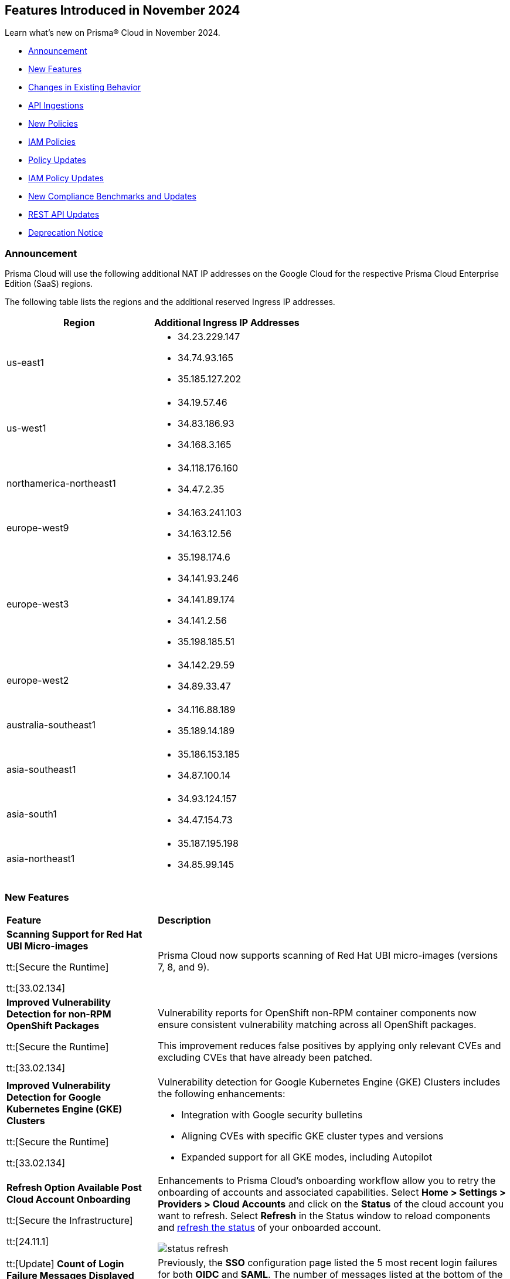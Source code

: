 == Features Introduced in November 2024

Learn what's new on Prisma® Cloud in November 2024.

* <<announcement>>
* <<new-features>>
//* <<terraform-template-updates>>
* <<changes-in-existing-behavior>>
* <<api-ingestions>>
* <<new-policies>>
* <<iam-policies>>
* <<policy-updates>>
* <<iam-policy-updates>>
* <<new-compliance-benchmarks-and-updates>>
* <<rest-api-updates>>
* <<deprecation-notice>>
//* <<end-of-sale>>

//Verify and add: RLP-151431, RLP-151095, RLP-149870

[#announcement]
=== Announcement
//CWP-61660
//CWP-62319
Prisma Cloud will use the following additional NAT IP addresses on the Google Cloud for the respective Prisma Cloud Enterprise Edition (SaaS) regions.

The following table lists the regions and the additional reserved Ingress IP addresses.

[cols="50%a,50%a"]
|===
| *Region* | *Additional Ingress IP Addresses*

|  us-east1 | * 34.23.229.147  
* 34.74.93.165
* 35.185.127.202
|  us-west1 | * 34.19.57.46  
* 34.83.186.93
* 34.168.3.165
| northamerica-northeast1 | * 34.118.176.160  
* 34.47.2.35
| europe-west9            | * 34.163.241.103  
* 34.163.12.56
| europe-west3            | * 35.198.174.6  
* 34.141.93.246
* 34.141.89.174
* 34.141.2.56
* 35.198.185.51
| europe-west2            | * 34.142.29.59  
* 34.89.33.47
| australia-southeast1    | * 34.116.88.189  
* 35.189.14.189
| asia-southeast1         | * 35.186.153.185  
* 34.87.100.14
| asia-south1             | * 34.93.124.157  
* 34.47.154.73
| asia-northeast1         | * 35.187.195.198  
* 34.85.99.145
|===


[#new-features]
=== New Features

[cols="30%a,70%a"]
|===
|*Feature*
|*Description*

//removed Action Plans blurb since it's LGA in 11.1

|*Scanning Support for Red Hat UBI Micro-images*
//CWP-32911

tt:[Secure the Runtime]

tt:[33.02.134]

|Prisma Cloud now supports scanning of Red Hat UBI micro-images (versions 7, 8, and 9). 


|*Improved Vulnerability Detection for non-RPM OpenShift Packages*
//CWP-61504

tt:[Secure the Runtime]

tt:[33.02.134]

|Vulnerability reports for OpenShift non-RPM container components now ensure consistent vulnerability matching across all OpenShift packages. 

This improvement reduces false positives by applying only relevant CVEs and excluding CVEs that have already been patched.


|*Improved Vulnerability Detection for Google Kubernetes Engine (GKE) Clusters*
//CWP-61508

tt:[Secure the Runtime]

tt:[33.02.134]


|Vulnerability detection for Google Kubernetes Engine (GKE) Clusters
includes the following enhancements:

* Integration with Google security bulletins

* Aligning CVEs with specific GKE cluster types and versions

* Expanded support for all GKE modes, including Autopilot


|*Refresh Option Available Post Cloud Account Onboarding*
//RLP-149985

tt:[Secure the Infrastructure]

tt:[24.11.1]

|Enhancements to Prisma Cloud's onboarding workflow allow you to retry the onboarding of accounts and associated capabilities. Select *Home > Settings > Providers > Cloud Accounts* and click on the *Status* of the cloud account you want to refresh. Select *Refresh* in the Status window to reload components and https://docs.prismacloud.io/en/enterprise-edition/content-collections/connect/connect-cloud-accounts/onboard-aws/onboard-aws-account#:~:text=If%20you%20encounter%20an%20issue[refresh the status] of your onboarded account. 

//Learn more about onboarding workflows and status refresh.

image::status-refresh.gif[]

|tt:[Update] *Count of Login Failure Messages Displayed Increased from 5 to 10*
//RLP-152412, RLP-149079

tt:[Secure the Infrastructure]

tt:[24.11.1]

|Previously, the *SSO* configuration page listed the 5 most recent login failures for both *OIDC* and *SAML*. The number of messages listed at the bottom of the SSO configuration page has been increased and now displays up to the last *10* login failure error messages for both *OIDC* and *SAML*.

image::rlp-152412-sso-saml.png[]

image::rlp-152412-sso-oidc.png[]

// |*Placeholder text for RLP-149602*
//RLP-149602, RLP-151327
// |Export Vulnerabilities from the burndown widget.

|tt:[Update] *Highest CVE Score and Severity in the Vulnerability Preview Card*
//RLP-150693, RLP-150692, RLP-150691, Highest CVE Score and Severity in the CBDR graph?

tt:[Secure the Infrastructure]

tt:[24.11.1]

|The *Most Important Vulnerabilities* widget now displays the highest score and *Severity* associated with the CVE ID in the vulnerability CVE preview card.

image::cve-severity.png[]

|*Permission Groups View Permission*
//RLP-85008

|All Prisma Cloud users can now view the *Permission Groups* associated with their active Role. Additionally, a `PermissionGroups:View` permission is added that allows you to view all *Permission Groups* in a tenant when it's granted via the Permission Group associated with your active Role.

|===

[#changes-in-existing-behavior]
=== Changes in Existing Behavior

//to verify if below changes are implemented in 11.1 else keep as is in LA

[cols="50%a,50%a"]

|===
|*Feature*
|*Description*

|*Audit Logs Pagination and Filter*
//RLP-151119

|The Audit Logs include enhancements to improve performance, reduce data load times, and provide more granular control over data retrieval:

* The Audit Logs page displays paginated data, which enhances navigation through extensive logs and the filtering options provide you with more control over your log data. 

* Use the new https://pan.dev/prisma-cloud/api/cspm/get-audit-logs/[POST /audit/api/v1/log] endpoint to programmatically leverage the new pagination and filter capabilities to streamline your use cases.

|*Governance Dashboard and Policy Endpoint Updates*
//RLP-150508

|A new filter option for *Asset Type* is available on the *Governance* page, which allows you to filter the policy list based on the type of asset associated with the policy.

The https://pan.dev/prisma-cloud/api/cspm/get-policies-v-2/[GET /v2/policy] endpoint has a new `resource.type` query parameter to enable filtering the policy list by asset type. The response also includes the `resource.type` to indicate the Asset Type associated with each returned policy.

The CSV download from the *Governance* page also includes a new *Asset Type* column.

|*Google Kubernetes Engine*
//RLP-150422

|The JSON resource attributes `isMasterVersionSupported` and `isNodeVersionSupported` for *gcloud-container-describe-clusters* API are updated to align with the CSP *GetServerConfig* API. This change provides accurate results for policy violation alerts related to the default policies— *GCP GKE unsupported Master node version* and *GCP GKE unsupported node version*.

*Impact—* No impact on existing alerts. New alerts will be generated against policy violations based on the complete GKE version used for clusters and nodes. If you have custom policies, you must manually update them to receive the alerts.

|*AWS Identity Store User Count Updates*
//RLP-151885, RLP-151629

|Prisma Cloud no longer ingests AWS Identity Store users that are visible to, but not owned by, AWS accounts. Only users directly owned by an AWS account will be ingested.

*Impact*: Any existing alerts for AWS Identity Store users in accounts that do not own the respective Identity Stores will be automatically closed.


|===

[#api-ingestions]
=== API Ingestions


[cols="50%a,50%a"]
|===
|*Service*
|*API Details*

|*AWS Systems Manager*
//RLP-151872

|*aws-ssm-patch-baseline*

Additional permissions required:

* `ssm:DescribePatchBaselines`
* `ssm:GetPatchBaseline`

The Security Audit role includes the above permissions.

|*Amazon MSK*
//RLP-151869

|*aws-msk-vpc-connection*

Additional permissions required:

* `kafka:ListVpcConnections`
* `kafka:DescribeVpcConnections`

The Security Audit role includes the above permissions.

|*AWS Service Catalog*
//RLP-151866

|*aws-servicecatalog-portfolio-share*

Additional permissions required:

* `servicecatalog:ListPortfolios`
* `servicecatalog:DescribePortfolioShares`

The Security Audit role does not include the above permissions.

|*Amazon AppStream 2.0*
//RLP-131272

|*aws-app-stream-image*

Additional permission required:

* `appstream:DescribeImages`

The Security Audit role does not include the above permission.

|*Amazon AppStream 2.0*
//RLP-131580

|*aws-app-stream-image-builder*

Additional permission required:

* `appstream:DescribeImageBuilders`

The Security Audit role does not include the above permission.


|*AWS Lake Formation*
//RLP-145943

|*aws-lake-formation-lf-tags*

Additional permissions required:

* `lakeformation:ListLFTags`
* `lakeformation:GetLFTag`

The Security Audit role does not include the above permissions.

|*AWS Lake Formation*
//RLP-145948

|*aws-lake-formation-resource*

Additional permissions required:

* `lakeformation:DescribeResource`
* `lakeformation:ListResources`

The Security Audit role does not include the above permissions.


|*AWS Lake Formation*
//RLP-145953

|*aws-lake-formation-permission*

Additional permission required:

* `lakeformation:ListPermissions`

The Security Audit role does not include the above permission.

|*AWS Lake Formation*
//RLP-147123

|*aws-lake-formation-identity-center-configuration*

Additional permissions required:

* `lakeformation:DescribeLakeFormationIdentityCenterConfiguration`
* `sso:DescribeApplication`

The Security Audit role does not include the above permissions.


|*AWS KMS*
//RLP-147125

|*aws-kms-grant*

Additional permissions required:

* `kms:ListKeys`
* `kms:ListGrants`

The Security Audit role includes the above permissions.

|*AWS Glue*
//RLP-148115

|*aws-glue-trigger*

Additional permission required:

* `glue:GetTriggers`

The Security Audit role does not include the above permission.


|*Amazon ECR*
//RLP-148117

|*aws-ecr-public-registry*

Additional permissions required:

* `ecr-public:DescribeRegistries`
* `ecr-public:GetRegistryCatalogData`

The Security Audit role includes the `ecr-public:DescribeRegistries` permission.

The Security Audit role does not include the `ecr-public:GetRegistryCatalogData` permission.



|*Amazon Comprehend*
//RLP-149186

|*aws-comprehend-flywheel*

Additional permissions required:

* `comprehend:ListFlywheels`
* `comprehend:DescribeFlywheel`
* `comprehend:ListTagsForResource`

The Security Audit role includes the above permissions.

|*AWS Elastic Disaster Recovery*
//RLP-149199

|*aws-drs-source-network*

Additional permission required:

* `drs:DescribeSourceNetworks`

The Security Audit role does not include the above permission.

|*AWS Control Tower*
//RLP-149201

|*aws-controltower-landing-zone*

Additional permissions required:

* `controltower:ListLandingZones`
* `controltower:GetLandingZone`
* `controltower:ListTagsForResource`

The Security Audit role does not include the above permissions.

|*Amazon DataZone*
//RLP-145162

|*aws-datazone-domain*

Additional permissions required:

* `datazone:ListDomains`
* `datazone:GetDomain`

The Security Audit role does not include the above permissions.

|*Amazon QuickSight*
//RLP-147089

|*aws-quicksight-ip-restriction*

Additional permission required:

* `quicksight:DescribeIpRestriction`

The Security Audit role includes the above permission.


|*Amazon Cognito*
//RLP-149194

|*aws-cognito-user-pool*

This API has been updated to include the following new field in the resource JSON:

* `mfaConfiguration`

|*AWS Signer*
//RLP-149946

|*aws-signer-signing-job*

Additional permissions required:

* `signer:ListSigningJobs`
* `signer:DescribeSigningJob`

The Security Audit role does not includes the above permissions.


|*AWS Fault Injection Service*
//RLP-149964

|*aws-fis-experiment*

Additional permissions required:

* `fis:ListExperiments`
* `fis:GetExperiment`

The Security Audit role does not include the above permissions.


|*AWS CodeDeploy*
//RLP-149984

|*aws-code-deploy-deployment-instance*

Additional permissions required:

* `codedeploy:ListDeployments`
* `codedeploy:ListDeploymentTargets`
* `codedeploy:BatchGetDeploymentTargets`

The Security Audit role includes the above permissions.


|*Amazon DataZone*
//RLP-150946

|*aws-datazone-data-source*

Additional permissions required:

* `datazone:ListDomains`
* `datazone:ListProjects`
* `datazone:ListDataSources`
* `datazone:GetDataSource`

The Security Audit role includes the above permissions.


|*Amazon EC2*
//RLP-151029

|*aws-ec2-reserved-instance*

Additional permission required:

* `ec2:DescribeReservedInstances`

The Security Audit role includes the above permission.


|*Amazon DocumentDB*
//RLP-151030

|*aws-docdb-db-instance*

Additional permissions required:

* `rds:DescribeDBInstances`
* `rds:ListTagsForResource`

The Security Audit role includes the above permissions.


|*Amazon EventBridge*
//RLP-151031

|*aws-events-api-destination*

Additional permission required:

* `events:ListApiDestinations`

The Security Audit role includes the above permission.

|*Azure Network Watcher*
//RLP-148646

|*azure-network-watcher-flowlogs*

Additional permissions required:

* `Microsoft.Network/networkWatchers/read`
* `Microsoft.Network/networkWatchers/configureFlowLog/action`

|*Azure Monitor*
//RLP-151985

|*azure-monitor-workspaces*

Additional permission required:

* `microsoft.monitor/accounts/read`

The Reader role includes the above permissions.

|*Azure Automation Accounts*
//RLP-151976

|*azure-automation-account-hybrid-runbook-worker-groups*

Additional permissions required:

* `Microsoft.Automation/automationAccounts/read`
* `Microsoft.Automation/automationAccounts/hybridRunbookWorkerGroups/read`

The Reader role includes the above permissions.

|*Azure Automation Accounts*
//RLP-151967

|*azure-automation-account-runbooks*

Additional permissions required:

* `Microsoft.Automation/automationAccounts/read`
* `Microsoft.Automation/automationAccounts/runbooks/read`

The Reader role includes the above permissions.

|*Azure Automation Accounts*
//RLP-151964

|*azure-automation-account-credentials*

Additional permissions required:

* `Microsoft.Automation/automationAccounts/read`
* `Microsoft.Automation/automationAccounts/credentials/read`

The Reader role includes the above permissions.

|*Azure Event Grid*
//RLP-148912

|*azure-event-grid-topic-diagnostic-settings*

Additional permissions required:

* `Microsoft.EventGrid/topics/read`
* `Microsoft.Insights/DiagnosticSettings/Read`

The Reader role includes the above permissions.

|*Azure Kusto*
//RLP-148923

|*azure-kusto-clusters-diagnostic-settings*

Additional permissions required:

* `Microsoft.Kusto/clusters/read`
* `Microsoft.Insights/DiagnosticSettings/Read`

The Reader role includes the above permissions.

|*Azure Synapse Analytics*
//RLP-148928

|*azure-synapse-workspace-sql-pools-geo-backup-policies*

Additional permissions required:

* `Microsoft.Synapse/workspaces/read`
* `Microsoft.Synapse/workspaces/sqlPools/read`
* `Microsoft.Synapse/workspaces/sqlPools/geoBackupPolicies/read`

The Reader role includes the above permissions.

|*Azure Database for PostgreSQL*
//RLP-148932

|*azure-postgresql-flexible-server-database*

Additional permissions required:

* `Microsoft.DBforPostgreSQL/flexibleServers/read`
* `Microsoft.DBforPostgreSQL/flexibleServers/databases/read`

The Reader role includes the above permissions.

|*Azure Database for MySQL*
//RLP-148935

|*azure-mysql-flexible-server-database*

Additional permissions required:

* `Microsoft.DBforMySQL/flexibleServers/read`
* `Microsoft.DBforMySQL/flexibleServers/databases/read`

The Reader role includes the above permissions.

|*Azure SQL Database*
//RLP-149747

|*azure-sql-db-data-masking-policies*

Additional permissions required:

* `Microsoft.Sql/servers/read`
* `Microsoft.Sql/servers/databases/read`
* `Microsoft.Sql/servers/databases/dataMaskingPolicies/read`

The Reader role includes the above permissions.

|*Azure SQL Database*
//RLP-149746

|*azure-sql-db-transparent-data-encryption*

Additional permissions required:

* `Microsoft.Sql/managedInstances/read`
* `Microsoft.Sql/managedInstances/databases/read`
* `Microsoft.Sql/managedInstances/databases/transparentDataEncryption/read`

The Reader role includes the above permissions.

|*Azure SQL Database*
//RLP-149742

|*azure-sql-db-data-masking-rules*

Additional permissions required:

* `Microsoft.Sql/servers/read`
* `Microsoft.Sql/servers/databases/read`
* `Microsoft.Sql/servers/databases/dataMaskingPolicies/rules/read`

The Reader role includes the above permissions.


|*Azure API Management Services*
//RLP-151219

|*azure-api-management-service-identity-provider*

Additional permissions required:

* `Microsoft.ApiManagement/service/read`
* `Microsoft.ApiManagement/service/identityProviders/read`

The Reader role includes the above permissions.


|*Azure API Management Services*
//RLP-151222

|*azure-api-management-service-alert-rules*

Additional permission required:

* `Microsoft.Insights/MetricAlerts/Read`

The Reader role includes the above permission.


|*Azure API Management Services*
//RLP-151308

|*azure-api-management-service-products*

Additional permissions required:

* `Microsoft.ApiManagement/service/read`
* `Microsoft.ApiManagement/service/products/read`

The Reader role includes the above permissions.


|*Azure API Management Services*
//RLP-151313

|*azure-api-management-service-api-policy*

Additional permissions required:

* `Microsoft.ApiManagement/service/read`
* `Microsoft.ApiManagement/service/apis/read`
* `Microsoft.ApiManagement/service/apis/policies/read`

The Reader role includes the above permissions.


|*Azure API Management Services*
//RLP-151317

|*azure-api-management-service-product-policy*

Additional permissions required:

* `Microsoft.ApiManagement/service/read`
* `Microsoft.ApiManagement/service/products/read`
* `Microsoft.ApiManagement/service/products/policies/read`

The Reader role includes the above permissions.

|*Azure API Management Services*
//RLP-151338

|*azure-api-management-service-api-diagnostics*

Additional permissions required:

* `Microsoft.ApiManagement/service/read`
* `Microsoft.ApiManagement/service/apis/diagnostics/read`

The Reader role includes the above permissions.

|tt:[Update] *Azure Active Directory*
//RLP-152293, RLP-152514

|*azure-active-directory-authentication-methods-registration-campaign*

The required permission has been updated from `Policy.ReadWrite.AuthenticationMethod` to `Policy.Read.All`.

The Reader role includes the `Policy.Read.All` permission.

|*Google Cloud VM Looker*
//RLP-131426

|*gcloud-cloud-looker-instance*

Additional permissions required:

* `looker.instances.list`
* `looker.instances.get`

The Viewer role includes the above permissions.

|*Google Cloud VM Manager*
//RLP-149002

|*gcloud-vm-manager-patch-deployment*

Additional permission required:

* `osconfig.patchDeployments.list`

The Viewer role includes the above permission.


|*Google Cloud VM Manager*
//RLP-149029

|*gcloud-vm-manager-feature-settings*

Additional permission required:

* `osconfig.projectFeatureSettings.get`

The Viewer role includes the above permission.


|*Google Cloud Dataflow*
//RLP-149030

|*gcloud-dataflow-job*

Additional permission required:

* `dataflow.jobs.list`

The Viewer role includes the above permission.

NOTE: This API will only ingest active jobs (those jobs that are currently in a running state). It will not ingest terminated jobs (those jobs that are in terminal states such as, failed or cancelled).


|*Google Cloud Dataflow Data Pipeline*
//RLP-149031

|*gcloud-dataflow-data-pipeline*

Additional permission required:

* `datapipelines.pipelines.list`

The Viewer role includes the above permission.


|*Google Cloud Memorystore*
//RLP-149032

|*gcloud-redis-cluster*

Additional permission required:

* `redis.clusters.list`

The Viewer role includes the above permission.


|*Google Cloud Storage*
//RLP-150324

|*gcloud-storage-hmac-key*

Additional permission required:

* `storage.hmacKeys.list`

The Viewer role includes the above permission.


|*Google Service Infrastructure Service Management*
//RLP-150325

|*gcloud-service-management-managed-service*

Additional permissions required:

* `servicemanagement.services.list` 
* `servicemanagement.services.getIamPolicy` 
* `servicemanagement.services.get`

The Service Management Administrator role includes the above permissions.


|*Google Cloud SQL*
//RLP-150326

|*gcloud-sql-instance-database*

Additional permissions required:

* `cloudsql.instances.list`
* `cloudsql.databases.list`

The Viewer role includes the above permissions.


|*Google Cloud SQL*
//RLP-150327

|*gcloud-sql-instance-backup-run*

Additional permissions required:

* `cloudsql.instances.list`
* `cloudsql.backupRuns.list`

The Viewer role includes the above permissions.


|*Google API Gateway*
//RLP-150328

|*gcloud-apigateway-api*

Additional permissions required:

* `apigateway.apis.list`
* `apigateway.apis.getIamPolicy`

The Viewer role includes the above permissions.


|*Google Bigquery Reservation*
//RLP-151171

|*gcloud-bigquery-reservation*

Additional permission required:

* `bigquery.reservations.list`

The Viewer role includes the above permission.


|*Google Bigquery Reservation*
//RLP-151172

|*gcloud-bigquery-reservation-assignment*

Additional permissions required:

* `bigquery.reservations.list`
* `bigquery.reservationAssignments.list`

The Viewer role includes the above permissions.


|*Google Bigquery Reservation*
//RLP-151173

|*gcloud-bigquery-reservation-bi-engine-reservation*

Additional permission required:

* `bigquery.bireservations.get`

The Viewer role includes the above permission.


|*Google API Gateway*
//RLP-151174

|*gcloud-apigateway-api-config*

Additional permissions required:

* `apigateway.apis.list`
* `apigateway.apiconfigs.list`

The Viewer role includes the above permissions.


|*Google Cloud IAM*
//RLP-151175

|*gcloud-organization-iam-workforce-pool*

Additional permissions required:

* `iam.googleapis.com/workforcePools.getIamPolicy`
* `iam.googleapis.com/workforcePools.list`

The Viewer role includes the above permissions.


|*Google Cloud IAM*
//RLP-151176

|*gcloud-organization-iam-workforce-pool-provider*

Additional permissions required:

* `iam.googleapis.com/workforcePools.list`
* `iam.googleapis.com/workforcePoolProviders.list`

The Viewer role includes the above permissions.

|*Google Integration Connectors*
//RLP-151549

|*gcloud-integration-connectors-connection*

Additional permissions required:

* `connectors.locations.list`
* `connectors.connections.list`
* `connectors.connections.getIamPolicy`

The Viewer role includes the above permission.


|*Google Integration Connectors*
//RLP-151550

|*gcloud-integration-connectors-managed-zone*

Additional permission required:

* `connectors.managedZones.list`

The Viewer role includes the above permission.

|*Google Integration Connectors*
//RLP-151551

|*gcloud-integration-connectors-provider*

Additional permission required:

* `connectors.providers.list`

The Viewer role includes the above permission.

|*Google App Engine*
//RLP-151554

|*gcloud-app-engine-authorized-certificate*

Additional permission required:

* `appengine.applications.get`

The Viewer role includes the above permission.


|*OCI Object Storage*
//RLP-149823

|*oci-object-storage-preauthenticated-requests*

Additional permissions required:

* `OBJECTSTORAGE_NAMESPACE_READ`
* `BUCKET_INSPECT`
* `BUCKET_READ`

The Reader role includes the above permissions.

|*OCI Vaults*
//RLP-149803

|*oci-vault-secrets*

Additional permission required:

* `SECRET_INSPECT`

The Reader role includes the above permission.

|*OCI Block Storage*
//RLP-122320

|*oci-block-storage-volume-attachment*

Additional permission required:

* `VOLUME_ATTACHMENT_INSPECT`
* `VOLUME_ATTACHMENT_READ`

//The Reader role includes the above permissions.

|*OCI Data Safe*
//RLP-120439

|*oci-data-safe-configuration*

Additional permission required:

* `DATA_SAFE_READ`

//The Reader role includes the above permission.

|===

[#new-policies]
=== New Policies

[cols="40%a,60%a"]
|===
|*Policies*
|*Description*

|*Azure VM disk configured with public network access*
//RLP-152251

|This policy identifies Azure Virtual Machine disks that are configured with public network access.

Allowing public access to Azure Virtual Machine disk resources increases the risk of unauthorized access and potential security breaches. Public network access exposes sensitive data to external threats, which attackers could exploit to compromise VM disks. Disabling public access and using Azure Private Link reduces exposure, ensuring only trusted networks have access and enhancing the security of your Azure environment by minimizing the risk of data leaks and breaches.

As a security best practice, it is recommended to disable public network access for Azure Virtual Machine disks.

*Policy Severity—* High

*Policy Type—* Config

*RQL—* 
----
config from cloud.resource where cloud.type = 'azure' AND api.name = 'azure-disk-list' AND json.rule = publicNetworkAccess equal ignore case Enabled and networkAccessPolicy equal ignore case AllowAll and managedBy contains virtualMachines
----

|*Azure Microsoft Defender for Cloud set to Off for Agentless container vulnerability assessment*
//RLP-152102

|This policy identifies Azure Microsoft Defender for Cloud where the Agentless container vulnerability assessment is set to Off.

Agentless container vulnerability assessment enables automatic scanning for vulnerabilities in container images stored in Azure Container Registry or running in Azure Kubernetes Service without additional agents. Disabling it exposes container images to unpatched security issues and misconfigurations, risking exploitation and data breaches. Enabling agentless container vulnerability assessment ensures continuous scanning for known vulnerabilities, enhancing security by proactively identifying risks and providing remediation suggestions to maintain compliance with industry standards.

As a security best practice, it is recommended to enable Agentless container vulnerability assessment in Azure Microsoft Defender for Cloud.

*Policy Severity—* Informational

*Policy Type—* Config

*RQL—* 
----
config from cloud.resource where cloud.type = 'azure' AND api.name = 'azure-security-center-settings' AND json.rule = not (pricings[?any(properties.extensions[?any(name equal ignore case ContainerRegistriesVulnerabilityAssessments AND isEnabled is true)] exists AND properties.pricingTier equal ignore case Standard )] exists)
----

|*Azure Microsoft Defender for Cloud set to Off for File Integrity Monitoring*
//RLP-152101

|This policy identifies Azure Microsoft Defender for Cloud where the File Integrity Monitoring is set to Off.

File Integrity Monitoring tracks critical system files in Windows and Linux for unauthorized changes, helping to identify potential attacks. Disabling File Integrity Monitoring leaves your system vulnerable to unnoticed alterations, increasing the risk of data breaches or system failures. Enabling FIM enhances security by alerting you to suspicious changes, allowing for proactive threat detection and prevention of unauthorized modifications to system files.

As a security best practice, it is recommended to enable File Integrity Monitoring in Azure Microsoft Defender for Cloud.

*Policy Severity—* Informational

*Policy Type—* Config

*RQL—* 
----
config from cloud.resource where cloud.type = 'azure' AND api.name = 'azure-security-center-settings' AND json.rule = not (pricings[?any(properties.extensions[?any(name equal ignore case FileIntegrityMonitoring AND isEnabled is true)] exists AND properties.pricingTier equal ignore case Standard )] exists)
----

|*Azure Microsoft Defender for Cloud set to Off for Agentless scanning for machines*
//RLP-152100

|This policy identifies Azure Microsoft Defender for Cloud where the Agentless scanning for machines is set to Off.

Agentless scanning uses disk snapshots to detect installed software, vulnerabilities, and plain text secrets without needing agents on each machine. When disabled, your environment risks exposure to software vulnerabilities and unauthorized software, diminishing visibility into security issues. Enabling Agentless scanning improves security by identifying vulnerabilities and sensitive data with minimal performance impact, streamlining management and ensuring strong threat detection and compliance.

As a security best practice, it is recommended to enable Agentless scanning for machines in Azure Microsoft Defender for Cloud.

*Policy Severity—* Informational

*Policy Type—* Config

*RQL—* 
----
config from cloud.resource where cloud.type = 'azure' AND api.name = 'azure-security-center-settings' AND json.rule = not (pricings[?any(properties.extensions[?any(name equal ignore case AgentlessVmScanning AND isEnabled is true)] exists AND properties.pricingTier equal ignore case Standard )] exists)
----

|*Azure Machine Learning workspace Storage account Datastore using Account key based authentication*
//RLP-151014

|This policy identifies Azure Machine Learning workspace datastores that use storage account keys for authentication.

Account key-based authentication is a security risk because it grants full, unrestricted access to the storage account, including the ability to read, write, and delete all data. If compromised, attackers can control all data in the account. This method lacks permission granularity and time limits, increasing the risk of exposing sensitive information. Using SAS tokens provides more granular control, allowing you to limit access to specific resources and set time-bound access, which enhances security and reduces risks in production environments.

As a security best practice, it is recommended to use SAS tokens for authenticating Azure Machine Learning datastores.

*Policy Severity—* Medium

*Policy Type—* Config

*RQL—* 
----
config from cloud.resource where cloud.type = 'azure' and api.name = 'azure-machine-learning-datastores' AND json.rule = (properties.datastoreType equal ignore case AzureFile or properties.datastoreType equal ignore case AzureBlob) and properties.credentials.credentialsType equal ignore case AccountKey
----

|*Azure Machine Learning workspace not configured with user-assigned managed identity*
//RLP-151011

|This policy identifies Azure Machine Learning workspaces that are not configured with a user-assigned managed identity. 

By default, Azure Machine Learning workspaces use system-assigned managed identities to access resources like Azure Container Registry, Key Vault, Storage, and Application Insights. However, user-assigned managed identities offer better control over the identity's lifecycle and consistent access management across multiple resources. Since system-assigned identities are tied to the workspace and deleted if the workspace is removed, using a user-assigned identity allows access management independently, enhancing security and compliance.

As a security best practice, it is recommended to configure the Azure Machine Learning workspace with a user-assigned managed identity.

*Policy Severity—* Informational

*Policy Type—* Config

*RQL—* 
----
config from cloud.resource where cloud.type = 'azure' and api.name = 'azure-machine-learning-workspace' AND json.rule = properties.provisioningState equal ignore case Succeeded and identity.type does not contain UserAssigned
----

|*GCP BigQuery Table not encrypted with CMEK*
//RLP-152465

|This policy identifies GCP BigQuery Tables that are not encrypted with CMEK.

Customer Managed Encryption Keys (CMEK) for a BigQuery Tables provide control over the encryption of data at rest. Encrypting BigQuery Tables with CMEK enhances security by giving you full control over encryption keys. This ensures data protection, especially for sensitive models and predictions. CMEK allows key rotation and revocation, aligning with compliance requirements and offering better data privacy management.

It is recommended to use CMEK for BigQuery Tables encryption.

*Policy Severity—* Low

*Policy Type—* Config

*RQL—* 
----
config from cloud.resource where api.name = 'gcloud-bigquery-table' AND json.rule = encryptionConfiguration.kmsKeyName does not exist
----

|*GCP VM instance used by Vertex AI Workbench Instance*
//RLP-152258

|This policy identifies GCP VM instances used by Vertex AI Workbench.

Vertex AI Workbench relies on GCP Compute Engine VM instances for backend processing. The selection of the appropriate VM instance type, size, and configuration directly impacts the performance and security of the Workbench. Proper configuration of these VM instances is critical to ensuring the security of the associated Vertex AI environment.

It is recommended to regularly identify and assess the VM instances supporting Vertex AI Workbench to maintain a strong security posture and ensure compliance with best practices.

*Policy Severity—* Informational

*Policy Type—* Config

*RQL—* 
----
config from cloud.resource where api.name = 'gcloud-compute-instances-list' AND json.rule = status equals "RUNNING" as X; config from cloud.resource where api.name = 'gcloud-vertex-ai-workbench-instance' as Y; filter ' $.Y.labels.resource-name equals $.X.labels.resource-name '; show X;
----

|*GCP Vertex AI Endpoint not encrypted with CMEK*
//RLP-152104

|This policy identifies GCP Vertex AI Endpoints that are not encrypted with CMEK.

Customer Managed Encryption Keys (CMEK) for a Vertex AI Endpoint provide control over the encryption of data at rest. Encrypting GCP Vertex AI Endpoints with CMEK enhances security by giving you full control over encryption keys. This ensures data protection, especially for sensitive models and predictions. CMEK allows key rotation and revocation, aligning with compliance requirements and offering better data privacy management.

It is recommended to use CMEK for Vertex AI Endpoint encryption.

*Policy Severity—* Low

*Policy Type—* Config

*RQL—* 
----
config from cloud.resource where cloud.type = 'gcp' AND api.name = 'gcloud-vertex-ai-aiplatform-endpoint' AND json.rule = encryptionSpec.kmsKeyName does not exist
----

|*OCI Load balancer not configured with Web application firewall (WAF)*
//RLP-62238

|This policy identifies OCI Load balancers that are not configured with a Web application firewall (WAF).

A Web Application Firewall (WAF) helps protect web applications by filtering and monitoring HTTP traffic between a web application and the Internet. Without WAF, load balancers are vulnerable to various web-based attacks, including SQL injection, cross-site scripting (XSS), and other common exploits. This can lead to unauthorized access, data breaches, and other security incidents.

As a best practice, it is recommended to configure Web Application Firewall (WAF) for OCI Load Balancers to enhance security.

*Policy Severity—* Medium

*Policy Type—* Config

*RQL—* 
----
config from cloud.resource where api.name = 'oci-networking-loadbalancer' AND json.rule = listeners.*.protocol equals HTTP and lifecycleState equals ACTIVE and isPrivate is false as X; config from cloud.resource where api.name = 'oci-loadbalancer-waf' AND json.rule = lifecycleState equal ignore case ACTIVE and (webAppFirewallPolicyId exists and webAppFirewallPolicyId does not equal "null") as Y; filter 'not ($.X.id equals $.Y.loadBalancerId) '; show X;
----

|===

[#iam-policies]
=== IAM Policies

The following OOTB IAM policies are newly added.
//RLP-152260

[cols="20%a,30%a,30%a,10%a,10%a"]
|===
|*Policy Name*
|*Description*
|*RQL*
|*Cloud*
|*Policy Severity*

|*VM/Serverless can impersonate an Entra ID application with read access to Microsoft 365 files/Outlook mail*

|This policy identifies Azure virtual machines or serverless services with a managed identity attached that can impersonate an App Registration using the 'Create Credentials' or 'Change Ownership' features. These App Registrations, accessed via the managed identity, are granted Graph API permissions allowing read access to Microsoft 365 files or Outlook mail.

|
----
config from iam where source.cloud.type = 'AZURE' AND source.cloud.resource.type in ('virtualMachines','sites','virtualMachineScaleSets/virtualMachines') and grantedby.cloud.entity.type = 'App Registration' and grantedby.cloud.policy.type = 'Microsoft Graph' and action.name in ('Files.Read.All', 'Files.ReadWrite.All','Sites.Read.All','Sites.ReadWrite.All','Sites.FullControl.All','Sites.Selected','Mail.ReadWrite','Mail.Read')
----

|Azure

|High

|*System/User-assigned managed identity with critical Entra ID permissions*

|This policy detects Azure system-assigned and user-assigned managed identities that are granted critical Graph API permissions or assigned roles containing high-privilege Entra ID permissions. These permissions, such as the ability to create or modify critical resources, may lead to potential privilege escalation or data exfiltration risks.

|
----
config from iam where source.cloud.type = 'AZURE' AND source.cloud.resource.type IN ('System Assigned','User Assigned' ) and action.name in ('Application.ReadWrite.All','Directory.ReadWrite.All','microsoft.directory/applications/owners/update','microsoft.directory/applications/credentials/update','RoleManagement.ReadWrite.Directory','microsoft.directory/groups.security/owners/update','microsoft.directory/groups.security.assignedMembership/members/update','microsoft.directory/groups.security/members/update','microsoft.directory/groups.unified/owners/update','microsoft.directory/groups.unified.assignedMembership/members/update','microsoft.directory/groups.unified/members/update','microsoft.directory/groupsAssignableToRoles/allProperties/update','User.ReadWrite.All','microsoft.directory/users/password/update','AppRoleAssignment.ReadWrite.All','microsoft.directory/servicePrincipals/appRoleAssignedTo/update','microsoft.directory/groups/members/update','microsoft.directory/groups/owners/update','Mail.ReadWrite','Files.ReadWrite.All','Sites.ReadWrite.All','Sites.FullControl.All')
----

|Azure

|High

|===


[#policy-updates]
=== Policy Updates

[cols="35%a,65%a"]
|===
|*Policy Updates*
|*Description*

|*AWS KMS Key policy overly permissive*
//RLP-151215

|The RQL is updated to consider the `effect` field, which also defines whether the Key policy is overly permissive. 

*Current RQL*
----
config from cloud.resource where cloud.type = 'aws' AND api.name = 'aws-kms-get-key-rotation-status' AND json.rule = keyMetadata.keyState equals Enabled and policies.default.Statement[?any(Principal.AWS equals * and Condition does not exist)] exists
----

*Updated RQL*
----
config from cloud.resource where cloud.type = 'aws' AND api.name = 'aws-kms-get-key-rotation-status' AND json.rule = keyMetadata.keyState equals Enabled and policies.default.Statement[?any(Principal.AWS equals * and Effect equal ignore case allow and Condition does not exist)] exists
----

*Policy Type—* Config

*Policy Severity—* Medium

*Impact—* Low

*Alerts Impact—* Open alerts where the key policy contains effect as `Deny` will be resolved.


|*AWS MFA not enabled for IAM users*
//RLP-151568

|The RQL is updated to exclude alerting for root users. 

*Current RQL*
----
config from cloud.resource where cloud.type = 'aws' and api.name='aws-iam-get-credential-report' AND json.rule='password_enabled equals true and mfa_active is false'
----

*Updated RQL*
----
config from cloud.resource where cloud.type = 'aws' and api.name='aws-iam-get-credential-report' AND json.rule='user does not equal "<root_account>" and password_enabled equals true and mfa_active is false'
----

*Policy Type—* Config

*Policy Severity—* Low

*Impact—* Low

*Alerts Impact—* Open alerts for root users will be resolved.


|*Azure DNS Zone having dangling DNS Record vulnerable to subdomain takeover associated with Web App Service*
//RLP-152208

|The policy that flags Azure DNS zones with dangling DNS records is updated. This change prevents false positives for stopped resources and ensures only genuine vulnerabilities are flagged.

*Current RQL*
----
config from cloud.resource where api.name = 'azure-dns-recordsets' AND json.rule = type contains CNAME and properties.CNAMERecord.cname contains "azurewebsites.net" as X; config from cloud.resource where api.name = 'azure-app-service' AND json.rule = properties.state equal ignore case Running as Y;  filter 'not ($.Y.properties.hostNames contains $.X.properties.CNAMERecord.cname) '; show X;
----

*Updated RQL*
----
config from cloud.resource where api.name = 'azure-dns-recordsets' AND json.rule = type contains CNAME and properties.CNAMERecord.cname contains "azurewebsites.net" as X; config from cloud.resource where api.name = 'azure-app-service' as Y; filter 'not ($.Y.properties.hostNames contains $.X.properties.CNAMERecord.cname) '; show X;
----

*Policy Type—* Config

*Policy Severity—* High

*Impact—* Low

*Alerts Impact—* Reduced number of alerts since existing false positives are resolved as `Policy Updated`.


|*Azure Logic App configured with public network access*
//RLP-150603

|The RQL is updated to avoid false positives in case the Logic App has public access disabled using default behavior with a private endpoint configured.

*Current RQL*
----
config from cloud.resource where cloud.type = 'azure' AND api.name = 'azure-app-service' AND json.rule = 'properties.state equal ignore case running and kind contains workflowapp and ((properties.publicNetworkAccess exists and properties.publicNetworkAccess equal ignore case Enabled) or (properties.publicNetworkAccess does not exist)) and config.ipSecurityRestrictions[?any((action equals Allow and ipAddress equals Any) or (action equals Allow and ipAddress equals 0.0.0.0/0))] exists'
----

*Updated RQL*
----
config from cloud.resource where cloud.type = 'azure' AND api.name = 'azure-app-service' AND json.rule = 'properties.state equal ignore case running and kind contains workflowapp and ((properties.publicNetworkAccess exists and properties.publicNetworkAccess equal ignore case Enabled) or (properties.publicNetworkAccess does not exist and (properties.privateLinkIdentifiers does not exist or properties.privateLinkIdentifiers is empty))) and config.ipSecurityRestrictions[?any((action equals Allow and ipAddress equals Any) or (action equals Allow and ipAddress equals 0.0.0.0/0))] exists'
----

*Policy Type—* Config

*Policy Severity—* Medium

*Impact—* Low

*Alerts Impact—* Open alerts on the Logic App have public access disabled using default behavior with a private endpoint configured will be resolved.

|*GCP SQL Instances do not have valid SSL configuration*
//RLP-150532

|*Current Policy Description*

This policy identifies GCP SQL instances that do not have valid SSL configuration with an unexpired SSL certificate. Cloud SQL supports connecting to an instance using the Secure Socket Layer (SSL) protocol. If Cloud SQL Auth proxy is not used for authentication, it is recommended to utilize SSL for connection to SQL Instance, ensuring the security for data in transit.

*Updated Policy Description*

This policy identifies GCP SQL instances that either lack SSL configuration or have SSL certificates that have expired.

If an SQL instance is not configured to use SSL, it may accept unencrypted and insecure connections, leading to potential risks such as data interception and authentication vulnerabilities.

It is a best practice to enable SSL configuration to ensure data security and integrity when communicating with a GCP SQL instance.

*Current Policy RQL*
----
config from cloud.resource where cloud.type = 'gcp' AND api.name='gcloud-sql-instances-list' and json.rule = "(settings.ipConfiguration.requireSsl is true and _DateTime.ageInDays(serverCaCert.expirationTime) > -1) or not (settings.ipConfiguration.requireSsl is true)"
----
*Updated Policy RQL*
----
config from cloud.resource where cloud.type = 'gcp' AND api.name='gcloud-sql-instances-list' and json.rule = "(settings.ipConfiguration.sslMode equal ignore case TRUSTED_CLIENT_CERTIFICATE_REQUIRED and _DateTime.ageInDays(serverCaCert.expirationTime) > -1) or settings.ipConfiguration.sslMode equal ignore case ALLOW_UNENCRYPTED_AND_ENCRYPTED"
----
 
*Policy Type—* Config

*Policy Severity—* Low

*Impact—* Low

*Alerts Impact—* Alerts will be triggered in case the SQL instance is configured with SSL mode as ALLOW_UNENCRYPTED_AND_ENCRYPTED or TRUSTED_CLIENT_CERTIFICATE_REQUIRED with expired certificate.

Open Alerts will be resolved in case the SQL instance is configured with SSL mode as ENCRYPTED_ONLY or TRUSTED_CLIENT_CERTIFICATE_REQUIRED with valid certificate. 

|===

[#iam-policy-updates]
=== IAM Policy Updates

The policy *Severity* levels for the following IAM policies will be adjusted to better align with the potential risks they pose.

*Impact—* If your alert rules use the *Policy Severity* filter, you may notice a slight change in the number of alerts. However, this change will not affect custom policies or policies where you have manually set the severity levels. For policies included in alert rules that are not based on severity, the number of alerts will remain unchanged.

If you have any questions, reach out to your Prisma Cloud Customer Success Representative.

[cols="70%a,15%a,15%a"]
|===
|*Policy Name*
|*Current Severity*
|*Updated Severity*

|AWS IAM effective permissions are over-privileged (7 days) 
|Low 
|Informational 

|AWS IAM User with AWS Organization management permissions 
|Low 
|Informational 

|AWS IAM User with IAM policy management permissions 
|High 
|Informational 

|AWS IAM User with IAM write permissions 
|Low 
|Informational 

|AWS Okta User with AWS Organization management permissions 
|Low 
|Informational 

|AWS Okta User with IAM write permissions 
|Low 
|Informational 

|Azure AD user with the Azure built-in roles of Contributor 
|High 
|Informational 

|Azure AD user with the Azure built-in roles of Owner 
|High 
|Informational 

|Azure AD user with the Azure built-in roles of Reader 
|Low 
|Informational 

|Azure AD users with broad Key Vault access through Built-in Azure roles 
|High 
|Informational 

|Azure AD users with broad Key Vault management access 
|Critical 
|Informational 

|Azure entities with risky permissions 
|Low 
|Informational 

|Azure IAM effective permissions are over-privileged (7 days) 
|Low 
|Informational 

|Azure Managed Identity (user assigned or system assigned) with broad Key Vault access through Built-in Azure roles 
|High 
|Informational 

|Azure Managed Identity (user assigned or system assigned) with broad Key Vault management access 
|High 
|Informational 

|Azure Managed Identity (user assigned or system assigned) with the Azure built-in roles of Contributor 
|High 
|Informational 

|Azure Managed Identity (user assigned or system assigned) with the Azure built-in roles of Owner 
|High 
|Informational 

|Azure Managed Identity (user assigned or system assigned) with the Azure built-in roles of Reader 
|Low 
|Informational 

|Azure Service Principals with broad Key Vault access through Built-in Azure roles 
|High 
|Informational 

|Azure Service Principals with broad Key Vault management access 
|Low 
|Informational 

|GCP IAM effective permissions are over-privileged (7 days) 
|Low 
|Informational 

|GCP service accounts with permissions to deploy new resources 
|High 
|Informational 

|GCP User with IAM write access level permissions 
|Low 
|Informational 

|GCP users with permissions to deploy new resources 
|High 
|Informational 

|GCP users with Service Account Token Creator role 
|High 
|Informational 

|Okta user with effective permissions to create AWS IAM users 
|Low 
|Informational 

|AWS EC2 instance with data destruction permissions 
|High 
|Low 

|AWS EC2 instance with privilege escalation risk permissions 
|High 
|Low 

|AWS Lateral Movement to Data Services Through Redshift Cluster Creation 
|High 
|Low 

|AWS Okta User with IAM policy management permissions 
|High 
|Low 

|Azure AD user with effective permissions to create AWS IAM users 
|High 
|Low 

|Azure VM associated with entities that have risky permissions 
|High 
|Low 

|GCP App Engine Web Service Assigned Cloud Function Creation Permissions Which Could Lead to Privilege Escalation 
|High 
|Low 

|GCP App Engine Web Service Assigned Cloud Function IAM Policy Edit Permissions Which Could Lead to Privilege Escalation 
|High 
|Low 

|GCP App Engine Web Service Assigned Cloud Run Creation Which Could Lead to Privilege Escalation 
|High 
|Low 

|GCP App Engine Web Service Assigned Cloud Run IAM Policy Edit Permissions Which Could Lead to Privilege Escalation 
|High 
|Low 

|GCP App Engine Web Service Assigned Cloud Run Jobs IAM Policy Edit Permissions Which Could Lead to Privilege Escalation 
|High 
|Low 

|GCP App Engine Web Service Assigned Resource Manager Permissions Which Could Lead to Privilege Escalation 
|High 
|Low 

|GCP Cloud Run Instance Assigned Cloud Function Creation Permissions Which Could Lead to Privilege Escalation 
|High 
|Low 

|GCP Cloud Run Instance Assigned Cloud Function IAM Policy Edit Permissions Which Could Lead to Privilege Escalation 
|High 
|Low 

|GCP Cloud Run Instance Assigned Cloud Run Creation Which Could Lead to Privilege Escalation 
|High 
|Low 

|GCP Cloud Run Instance Assigned Cloud Run Jobs IAM Policy Edit Permissions Which Could Lead to Privilege Escalation 
|High 
|Low 

|GCP Cloud Run Instance Assigned Resource Manager Permissions Which Could Lead to Privilege Escalation 
|High 
|Low 

|GCP Cloud Run Job Public Execution via Default Compute SA Modification 
|High 
|Low 

|GCP Compute Instance (VM/Cloud Function) Assigned Cloud Function Creation Permissions Which Could Lead to Privilege Escalation 
|High 
|Low 

|GCP Compute Instance (VM/Cloud Function) Assigned Cloud Run Creation Permissions Which Could Lead to Privilege Escalation 
|High 
|Low 

|GCP Compute Instance (VM/Cloud Function) Assigned Cloud Run IAM Policy Edit Permissions Which Could Lead to Privilege Escalation 
|High 
|Low 

|GCP Compute Instance (VM/Cloud Function) Assigned Cloud Run Jobs IAM Policy Edit Permissions Which Could Lead to Privilege Escalation 
|High 
|Low 

|GCP Compute Instance (VM/Cloud Function) Assigned Resource Manager Permissions Which Could Lead to Privilege Escalation 
|High 
|Low 

|GCP entities with permissions to impersonate a service account in another project 
|High 
|Low 

|GCP Lateral Access Expansion by Making Cloud Run Publicly Executable 
|High 
|Low 

|Publicly Readable Lambda 
|Medium 
|Low 

|Third-party service account with a Lateral Movement to Data Services Through Redshift Cluster Creation 
|High 
|Low 

|Third-party Service Account With Lateral Movement Through CloudFormation Stack Creation 
|High 
|Low 

|AWS Compute Instance (EC2/Lambda) Assigned CloudFormation Creation Permissions Which Could Lead to Privilege Escalation 
|High 
|Medium 

|AWS Compute Instance (EC2/Lambda) Assigned Glue DevEndpoint Creation Permissions Which Could Lead to Privilege Escalation 
|High 
|Medium 

|AWS Compute Instance (EC2/Lambda) Assigned Lambda Creation Permissions Which Could Lead to Privilege Escalation 
|High 
|Medium 

|AWS Compute Instance (EC2/Lambda) Assigned Permissions to Run EC2 Instances Which Could Lead to Privilege Escalation 
|High 
|Medium 

|AWS EC2 machine with write access permission to resource-based policies 
|Low 
|Medium 

|AWS EC2 with IAM role attached has credentials exposure permissions 
|Low 
|Medium 

|AWS IAM policy allows Privilege escalation via Codestar create project and associate team member permissions 
|Low 
|Medium 

|AWS IAM policy allows Privilege escalation via EC2 describe and SSM list and send command permissions 
|Low 
|Medium 

|AWS IAM policy allows Privilege escalation via EC2 describe and SSM session permissions 
|Low 
|Medium 

|AWS IAM policy allows Privilege escalation via EC2 Instance Connect permissions 
|Low 
|Medium 

|AWS IAM policy allows Privilege escalation via Glue Dev Endpoint permissions 
|Low 
|Medium 

|AWS IAM policy allows Privilege escalation via PassRole & Lambda create & invoke Function permissions 
|Low 
|Medium 

|AWS IAM policy allows Privilege escalation via PassRole & Lambda create Function & add permissions 
|Low 
|Medium 

|AWS IAM policy allows Privilege escalation via PassRole & SageMaker create notebook permissions 
|Low 
|Medium 

|AWS IAM policy allows Privilege escalation via PassRole & SageMaker create processing job permissions 
|Low 
|Medium 

|AWS IAM policy allows Privilege escalation via PassRole & SageMaker create training job permissions 
|Low 
|Medium 

|AWS Lambda Function with data destruction permissions 
|High 
|Medium 

|AWS Lambda with IAM role attached has credentials exposure permissions 
|Low 
|Medium 

|Azure AD user with permissions to manage Azure permissions broadly that was not used in the last 90 days 
|High 
|Medium 

|Azure IAM effective permissions are over-privileged (90 days) 
|Low 
|Medium 

|Azure VM instance associated managed identities with Key Vault management access (data access is not included) 
|High 
|Medium 

|Azure VM instance with data destruction permissions 
|High 
|Medium 

|GCP App Engine Web Service Assigned IAM Role Update Permissions Which Could Lead to Privilege Escalation 
|High 
|Medium 

|GCP App Engine Web Service Assigned Permissions to Edit IAM Policy for Service Accounts Which Could Lead to Privilege Escalation 
|High 
|Medium 

|GCP Cloud Run Instance Assigned Permissions to Retrieve Service Account Tokens Which Could Lead to Privilege Escalation 
|High 
|Medium 

|GCP Compute Engine entities with predefined Admin roles 
|High 
|Medium 

|GCP Compute Instance (VM/Cloud Function) Assigned Permissions to Retrieve Service Account Tokens Which Could Lead to Privilege Escalation 
|High 
|Medium 

|GCP IAM effective permissions are over-privileged (90 days) 
|Low 
|Medium 

|GCP service accounts with 'Editor' role on folder level 
|High 
|Medium 

|GCP service accounts with 'Editor' role on org level 
|High 
|Medium 

|GCP service accounts with 'Owner' role on folder level 
|High 
|Medium 

|GCP service accounts with 'Owner' role on org level 
|High 
|Medium 

|GCP VM instance with data destruction permissions 
|High 
|Medium 

|GCP VM instance with database management write access permissions 
|Low 
|Medium 

|GCP VM instance with permissions to impersonate a service account 
|High 
|Medium 

|AWS EC2 instance with the creation of a new Group with attached policy permission 
|Critical 
|High 

|AWS EC2 instance with the creation of a new Role with attached policy permission 
|Critical 
|High 

|AWS EC2 instance with the creation of a new User with attached policy permission 
|Critical 
|High 

|AWS IAM policy allows access and decrypt Secrets Manager Secrets permissions 
|Low 
|High 

|AWS S3 Bucket with Data Destruction Permissions is Publicly Accessible Through Resource-Based Policies 
|Low 
|High 

|Azure Lateral Movement Through SSH Key Replacement and Managed Identity Exploitation on VM 
|Medium 
|High 

|Azure Lateral Movement via VM Command Execution Leveraging Managed Identity 
|Medium 
|High 

|Cloud Service account with high privileges is inactive for 90 days and is assigned to a resource 
|Medium 
|High 

|Service Account with Cross Cloud Administrative Access 
|Medium 
|High 

|Third-Party Service Account with High Privileges at the Folder or Organization Level 
|Medium 
|High 

|User with Administrative Permissions Has Active Access Keys Which Are Unused Over 90 Days 
|Medium 
|High 

|AWS Role With Administrative Permissions Can Be Assumed By All Users 
|High 
|Critical 

|AWS Secret Manager Secret is Publicly Accessible Through Resource-Based Policies 
|High 
|Critical 

|===


[#new-compliance-benchmarks-and-updates]
=== New Compliance Benchmarks and Updates

[cols="30%a,70%a"]
|===
|*Compliance Benchmark*
|*Description*

|*CIS v2.0.0 (OCI) Level 1 and CIS v2.0.0 (OCI) Level 2*
//RLP-152473

|New mappings are added to the CIS v2.0.0 (OCI) Level 1 and Level 2 compliance standards for enhanced coverage.

*Impact*: As new mappings are added, the compliance score may vary.
//Changes in compliance scoring may occur due to the updated mappings.

|*MITRE ATT&CK v15.1 Cloud IaaS for Enterprise*
//RLP-152470

|Prisma Cloud now supports the *MITRE ATT&CK v15.1 Cloud IaaS for Enterprise* compliance standard. This framework includes Att&ck tactics, techniques, and sub-techniques that attackers can leverage to compromise cloud applications and infrastructure. 

You can view this built-in compliance standard and related policies on the *Compliance > Standards* page. You can generate reports for immediate viewing or downloading, or schedule recurring reports to track this compliance standard over time.

|*IRDAI*
//RLP-152469

|Prisma Cloud now supports *Insurance Regulatory and Development Authority of India (IRDAI)* compliance framework. It has been introduced to assist organizations in adhering to the regulatory requirements specific to the insurance sector. This framework provides a structured approach for managing compliance risks, ensuring that sensitive information is safeguarded while adapting to changing regulations.

You can view this built-in compliance standard and related policies on the *Compliance > Standards* page. You can generate reports for immediate viewing or downloading, or schedule recurring reports to continuously monitor compliance with the IRDAI framework over time.

|*NIST 800-53 Rev 5*
//RLP-152468

|New mappings are added to the *NIST 800-53 Rev 5* compliance standards.

*Impact*: As new mappings are added, the compliance score may vary.


|===


[#rest-api-updates]
=== REST API Updates

[cols="37%a,63%a"]
|===
|*Change*
|*Description*

|*Data Security Posture Management API Documentation*
//DIGX-611

tt:[Secure the Data]

tt:[24.11.1]

|Prisma Cloud Data Security Posture Management (DSPM) https://pan.dev/prisma-cloud/api/dspm/data-security-posture-management-dspm-apis/[API documentation] is now available on the Prisma Cloud API documentation https://pan.dev/prisma-cloud/api/[site].

|*Asset Relationship Type Management APIs*
//RLP-152577

tt:[Secure the Infrastructure]

tt:[24.11.1]

|The following Asset Relationship Type Management (RTM) APIs are introduced to list Prisma Cloud asset relationship type and definitions:

* https://pan.dev/prisma-cloud/api/cspm/get-asset-relationship-type-definitions/[List Asset Relationship Type Definitions]
* https://pan.dev/prisma-cloud/api/cspm/get-asset-relationship-definitions/[List Asset Relationship Definitions]

|*New Settings APIs*
//RLP-144557

tt:[Secure the Infrastructure]

tt:[24.11.1]

|The following new endpoints are added to the https://pan.dev/prisma-cloud/api/cspm/settings/[Settings APIs]:

* https://pan.dev/prisma-cloud/api/cspm/add-cluster-info/[Add Satellite Details]
* https://pan.dev/prisma-cloud/api/cspm/list-clusters/[List Cluster Details]
* https://pan.dev/prisma-cloud/api/cspm/delete-cluster/[Delete Satellite Details]

|===


[#deprecation-notice]
=== Deprecation Notice

[cols="37%a,63%a"]
|===
|*Change*
|*Description*

|*Vulnerabilities Dashboard API*
//RLP-151805

tt:[Secure the Infrastructure]

tt:[24.11.1]

|The following Vulnerabilities Dashboard API endpoints are deprecated as of this release: 

* https://pan.dev/prisma-cloud/api/cspm/download-vulnerability-file/[Get CVE Details by ID]
* https://pan.dev/prisma-cloud/api/cspm/download-vulnerability-file-v-2/[Get CVE Details by ID V2]

Use the replacement endpoint https://pan.dev/prisma-cloud/api/cspm/download-vulnerability-file-v-3/[Get CVE Details by ID V3] instead.
|===

